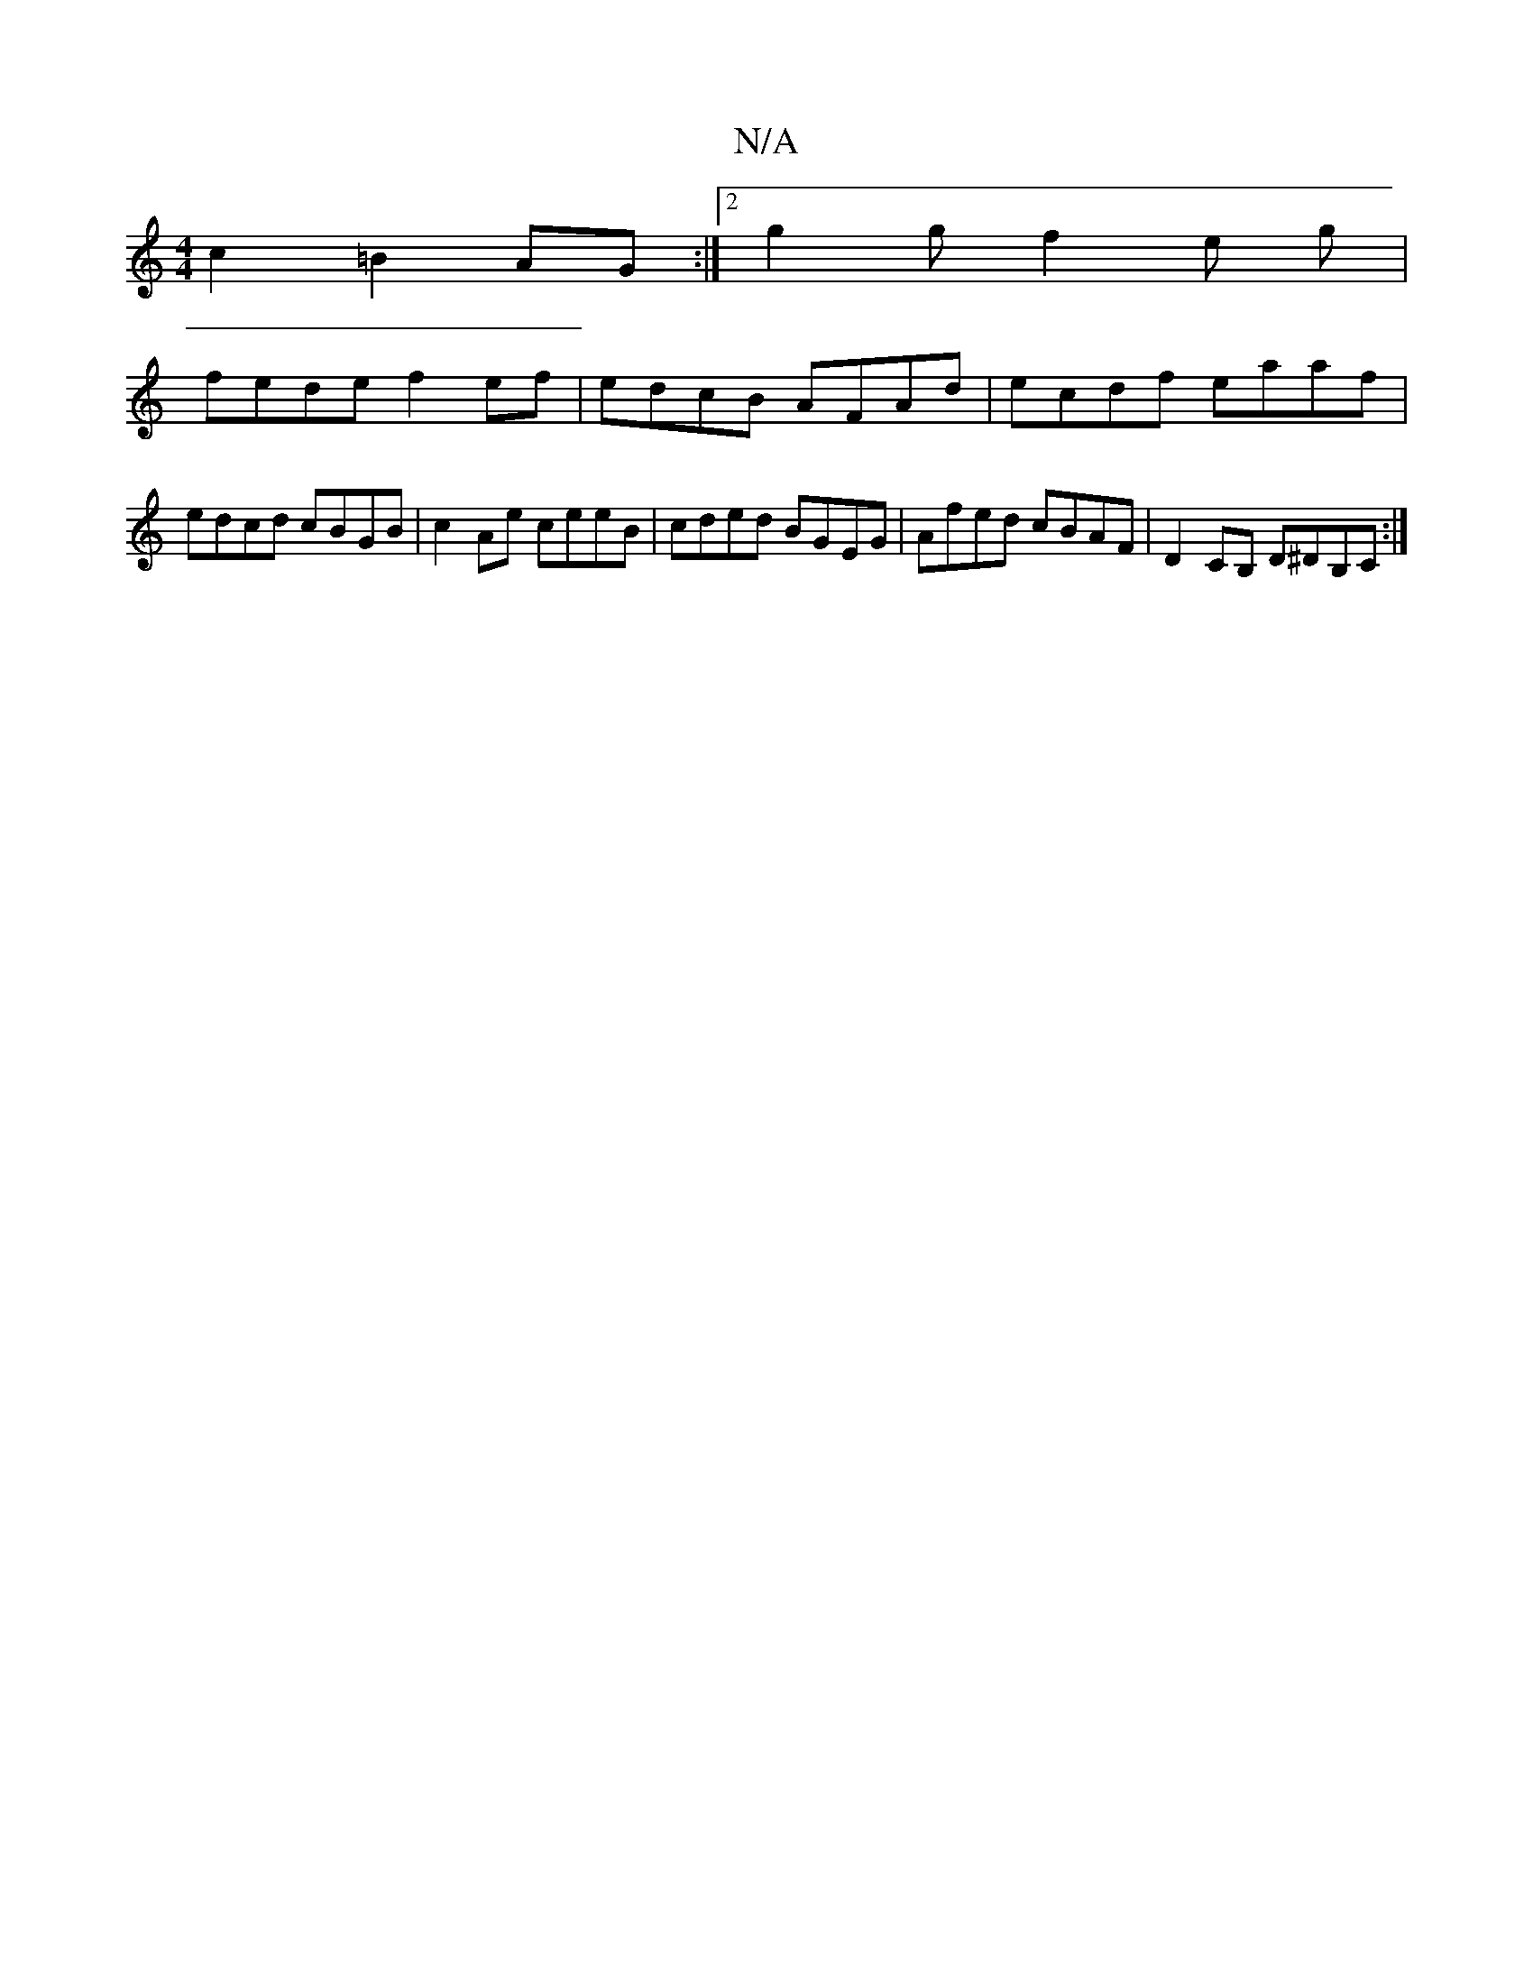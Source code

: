X:1
T:N/A
M:4/4
R:N/A
K:Cmajor
2 c2 =B2 AG :|[2 g2 g f2 e g |
fede f2 ef | edcB AFAd | ecdf eaaf | edcd cBGB | c2 Ae ceeB | cded BGEG | Afed cBAF|D2 CB, D^DB,C:|

|:D3F GE ~B2|d2~d2 edec|dc d2 dBAA|B=cB A3 G :|2 ADDD A,E~A2|
F2DF D